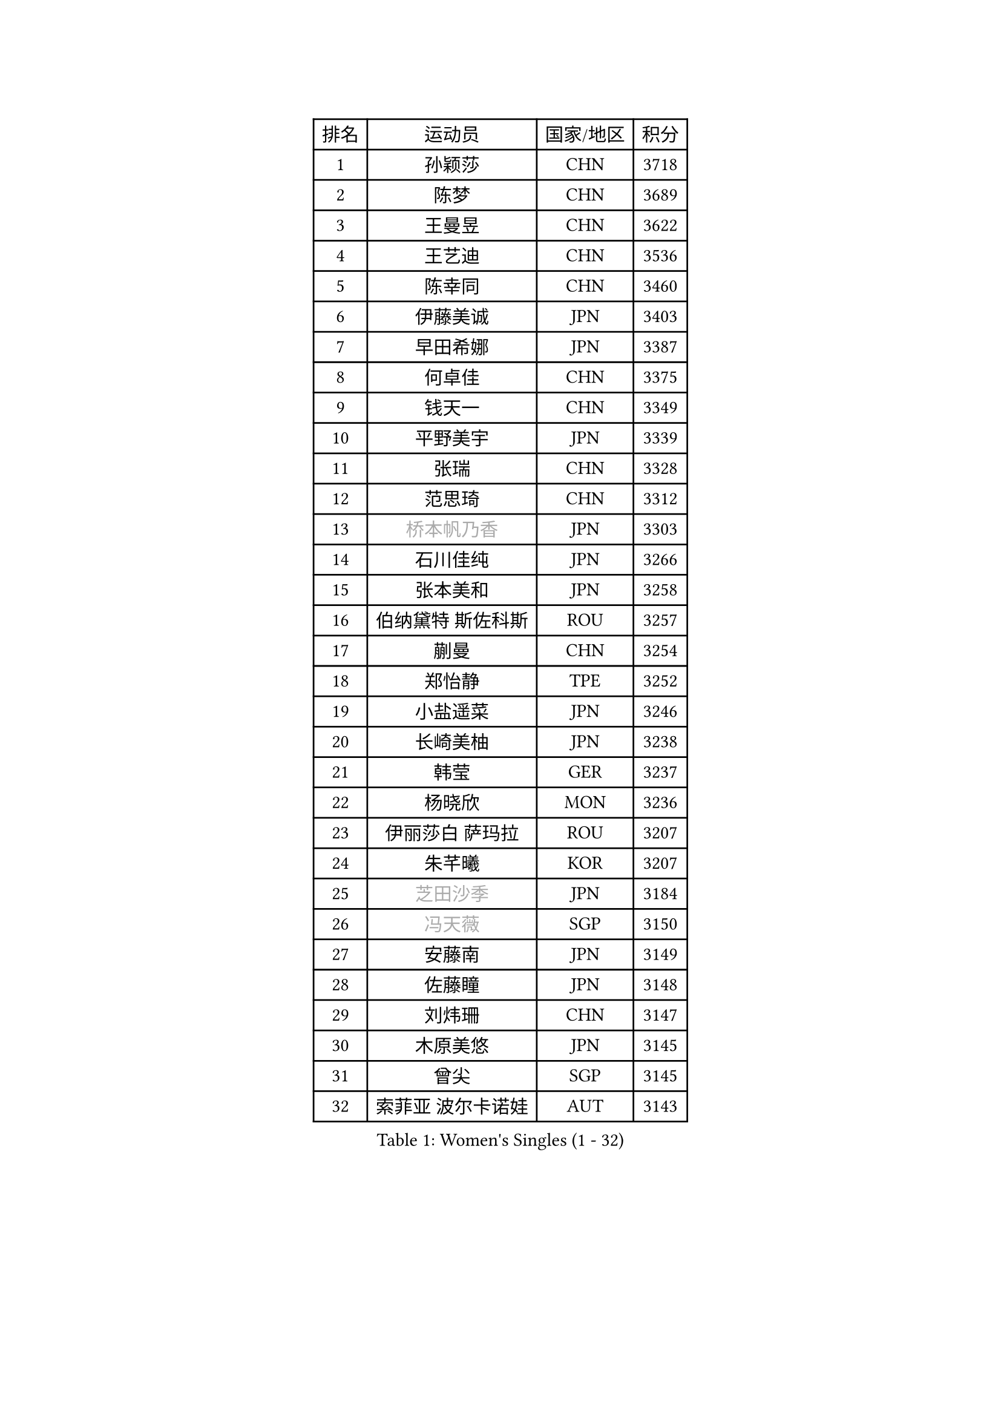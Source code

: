 
#set text(font: ("Courier New", "NSimSun"))
#figure(
  caption: "Women's Singles (1 - 32)",
    table(
      columns: 4,
      [排名], [运动员], [国家/地区], [积分],
      [1], [孙颖莎], [CHN], [3718],
      [2], [陈梦], [CHN], [3689],
      [3], [王曼昱], [CHN], [3622],
      [4], [王艺迪], [CHN], [3536],
      [5], [陈幸同], [CHN], [3460],
      [6], [伊藤美诚], [JPN], [3403],
      [7], [早田希娜], [JPN], [3387],
      [8], [何卓佳], [CHN], [3375],
      [9], [钱天一], [CHN], [3349],
      [10], [平野美宇], [JPN], [3339],
      [11], [张瑞], [CHN], [3328],
      [12], [范思琦], [CHN], [3312],
      [13], [#text(gray, "桥本帆乃香")], [JPN], [3303],
      [14], [石川佳纯], [JPN], [3266],
      [15], [张本美和], [JPN], [3258],
      [16], [伯纳黛特 斯佐科斯], [ROU], [3257],
      [17], [蒯曼], [CHN], [3254],
      [18], [郑怡静], [TPE], [3252],
      [19], [小盐遥菜], [JPN], [3246],
      [20], [长崎美柚], [JPN], [3238],
      [21], [韩莹], [GER], [3237],
      [22], [杨晓欣], [MON], [3236],
      [23], [伊丽莎白 萨玛拉], [ROU], [3207],
      [24], [朱芊曦], [KOR], [3207],
      [25], [#text(gray, "芝田沙季")], [JPN], [3184],
      [26], [#text(gray, "冯天薇")], [SGP], [3150],
      [27], [安藤南], [JPN], [3149],
      [28], [佐藤瞳], [JPN], [3148],
      [29], [刘炜珊], [CHN], [3147],
      [30], [木原美悠], [JPN], [3145],
      [31], [曾尖], [SGP], [3145],
      [32], [索菲亚 波尔卡诺娃], [AUT], [3143],
    )
  )#pagebreak()

#set text(font: ("Courier New", "NSimSun"))
#figure(
  caption: "Women's Singles (33 - 64)",
    table(
      columns: 4,
      [排名], [运动员], [国家/地区], [积分],
      [33], [阿德里安娜 迪亚兹], [PUR], [3133],
      [34], [陈熠], [CHN], [3125],
      [35], [袁嘉楠], [FRA], [3116],
      [36], [单晓娜], [GER], [3112],
      [37], [张安], [USA], [3107],
      [38], [KIM Hayeong], [KOR], [3104],
      [39], [石洵瑶], [CHN], [3101],
      [40], [郭雨涵], [CHN], [3094],
      [41], [申裕斌], [KOR], [3081],
      [42], [覃予萱], [CHN], [3075],
      [43], [SAWETTABUT Suthasini], [THA], [3075],
      [44], [梁夏银], [KOR], [3058],
      [45], [刘佳], [AUT], [3055],
      [46], [朱成竹], [HKG], [3046],
      [47], [田志希], [KOR], [3045],
      [48], [妮娜 米特兰姆], [GER], [3044],
      [49], [傅玉], [POR], [3035],
      [50], [LEE Eunhye], [KOR], [3035],
      [51], [杜凯琹], [HKG], [3028],
      [52], [崔孝珠], [KOR], [3028],
      [53], [BERGSTROM Linda], [SWE], [3016],
      [54], [BATRA Manika], [IND], [3013],
      [55], [森樱], [JPN], [2990],
      [56], [徐孝元], [KOR], [2989],
      [57], [QI Fei], [CHN], [2985],
      [58], [吴洋晨], [CHN], [2982],
      [59], [王 艾米], [USA], [2964],
      [60], [王晓彤], [CHN], [2964],
      [61], [PESOTSKA Margaryta], [UKR], [2959],
      [62], [李时温], [KOR], [2944],
      [63], [LI Yu-Jhun], [TPE], [2939],
      [64], [陈思羽], [TPE], [2934],
    )
  )#pagebreak()

#set text(font: ("Courier New", "NSimSun"))
#figure(
  caption: "Women's Singles (65 - 96)",
    table(
      columns: 4,
      [排名], [运动员], [国家/地区], [积分],
      [65], [SASAO Asuka], [JPN], [2931],
      [66], [韩菲儿], [CHN], [2929],
      [67], [SHAO Jieni], [POR], [2916],
      [68], [PAVADE Prithika], [FRA], [2914],
      [69], [#text(gray, "BILENKO Tetyana")], [UKR], [2910],
      [70], [边宋京], [PRK], [2905],
      [71], [KIM Byeolnim], [KOR], [2905],
      [72], [DIACONU Adina], [ROU], [2899],
      [73], [XU Yi], [CHN], [2895],
      [74], [HUANG Yi-Hua], [TPE], [2894],
      [75], [#text(gray, "YOO Eunchong")], [KOR], [2893],
      [76], [AKULA Sreeja], [IND], [2891],
      [77], [MUKHERJEE Sutirtha], [IND], [2886],
      [78], [#text(gray, "SOO Wai Yam Minnie")], [HKG], [2880],
      [79], [WINTER Sabine], [GER], [2880],
      [80], [KAUFMANN Annett], [GER], [2868],
      [81], [ZONG Geman], [CHN], [2868],
      [82], [倪夏莲], [LUX], [2865],
      [83], [高桥 布鲁娜], [BRA], [2862],
      [84], [WAN Yuan], [GER], [2853],
      [85], [YOON Hyobin], [KOR], [2852],
      [86], [ZARIF Audrey], [FRA], [2850],
      [87], [YANG Huijing], [CHN], [2849],
      [88], [SURJAN Sabina], [SRB], [2847],
      [89], [PARANANG Orawan], [THA], [2846],
      [90], [GUISNEL Oceane], [FRA], [2844],
      [91], [KIM Nayeong], [KOR], [2842],
      [92], [CHIEN Tung-Chuan], [TPE], [2839],
      [93], [LUTZ Charlotte], [FRA], [2831],
      [94], [张默], [CAN], [2829],
      [95], [EERLAND Britt], [NED], [2828],
      [96], [LIU Hsing-Yin], [TPE], [2822],
    )
  )#pagebreak()

#set text(font: ("Courier New", "NSimSun"))
#figure(
  caption: "Women's Singles (97 - 128)",
    table(
      columns: 4,
      [排名], [运动员], [国家/地区], [积分],
      [97], [#text(gray, "佩特丽莎 索尔佳")], [GER], [2817],
      [98], [CHANG Li Sian Alice], [MAS], [2813],
      [99], [MADARASZ Dora], [HUN], [2812],
      [100], [CIOBANU Irina], [ROU], [2808],
      [101], [SU Pei-Ling], [TPE], [2799],
      [102], [FAN Shuhan], [CHN], [2797],
      [103], [DE NUTTE Sarah], [LUX], [2792],
      [104], [LAM Yee Lok], [HKG], [2787],
      [105], [ZHANG Xiangyu], [CHN], [2787],
      [106], [GHORPADE Yashaswini], [IND], [2782],
      [107], [#text(gray, "NG Wing Nam")], [HKG], [2779],
      [108], [BAJOR Natalia], [POL], [2778],
      [109], [LIU Yangzi], [AUS], [2775],
      [110], [HO Tin-Tin], [ENG], [2775],
      [111], [YEH Yi-Tian], [TPE], [2774],
      [112], [#text(gray, "MIGOT Marie")], [FRA], [2772],
      [113], [李皓晴], [HKG], [2770],
      [114], [DRAGOMAN Andreea], [ROU], [2769],
      [115], [CHENG Hsien-Tzu], [TPE], [2765],
      [116], [MUKHERJEE Ayhika], [IND], [2763],
      [117], [XIAO Maria], [ESP], [2761],
      [118], [WEGRZYN Katarzyna], [POL], [2757],
      [119], [POTA Georgina], [HUN], [2756],
      [120], [KALLBERG Christina], [SWE], [2755],
      [121], [HURSEY Anna], [WAL], [2754],
      [122], [MANTZ Chantal], [GER], [2752],
      [123], [LABOSOVA Ema], [SVK], [2745],
      [124], [CHASSELIN Pauline], [FRA], [2745],
      [125], [LUTZ Camille], [FRA], [2744],
      [126], [#text(gray, "LI Yuqi")], [CHN], [2739],
      [127], [MATELOVA Hana], [CZE], [2734],
      [128], [ZAHARIA Elena], [ROU], [2733],
    )
  )